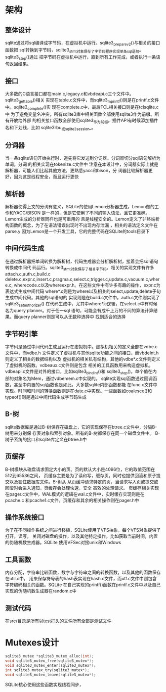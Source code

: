 * 架构
** 整体设计
  sqlite通过将sql编译成字节码，在虚拟机中运行。sqlite3_prepare_v2()与相关的接口函数把
  sql转换到字节码，sqlite3_stmt对象保存了字节码程序实现单条sql语句。sqlite3_step()通过
  把字节码在虚拟机中运行，直到所有工作完成，或者执行一条语句返回结果。
  
** 接口
   大多数的C语言接口都在main.c,legacy.c和vbdeapi.c三个文件中。sqlite3_get_table()相关
   实现在table.c文件中，而sqlite3_mprintf()则是在printf.c文件中。sqlite3_complete()实
   现在complete.c中，最后TCL相关接口则是在tclsqlite.c中
   为了避免变量名冲突，所有sqlite3库中相关函数全部使用sqlite3作为前缀。所有开放给外部
   的相关接口函数全部使用sqlite3_作为前缀。插件API有时候添加插件名和下划线，比如
   sqlite3rbu_或sqlite3session_。
** 分词器
   当一条sqlite语句开始执行时，道先将它发送到分词器。分词器切分sql语句解析为单词，分词
   的相关实现在tokenize.c文件中
   注意在本设计中，分词器实际上就是解析器，可能人们比起其他方法，更熟悉yacc和bison，分
   词器比较解析器更好，因为这是线程安全，而且运行更快
** 解析器
   解析器使得上文的分词有意义，SQLite的使用Lemon分析器生成，Lemon做的工作和YACC/BISON
   是一样的，但是它使用了不同的输入语法，且它更准确。Lemon生成的分析器同样也是可重用的
   且是线程安全的。Lemon定义了非终端析构函数的概念，为了在语法错误出现时不出现内存泄漏
   ，相关的语法定义文件在parse.y
   因为Lemon是一个开发工具，它的完整代码在SQLite的tools目录下
   
** 中间代码生成
   在通过解析器把单词转换为解析树，代码生成器会分析解析树，接着会把sql语句转换成中间代
   码运行。sqlite3_stmt对象保存了相关字节码。相关的实现文件有许多attach.c,auth.c,build.c
   delete.c,expr.c,insert.c,pragma.c,select.c,trigger.c,update.c,vacuum.c,where.c,
   wherecode.c以及whereexpr.h。在这些文件中有许多有趣的操作，expr.c为表达式生成中间代码
   where*.c则是为where以及相关的select,update,delete子句生成中间代码。其他的sql语句的
   实现则是在build.c文件中。auth.c文件则实现了sqlite3_set_authorizer()
   在代码生成中，尤其中where*.c逻辑，在select.c中有时候名为query planner。对于任一sql
   语句，可能会有成千上万的不同的算法计算结果。而query planner则是可以从无数种选择中
   找到适合的选择
** 字节码引擎
   字节码是通过中间代码生成且运行在虚拟机中。虚拟机相关的定义全部在vdbe.c文件中，而vdbe.h
   文件定义了虚拟机与其他sqlite功能之间的接口，而vbdeInt.h则定义了相关的数据结构以及
   虚拟机的相关私有结构，其他的vdbe*.c文件则定义了虚拟机的函数。vdbeaux.c文件则是包含
   相关的工具函数用来构造虚拟机。vdbeapi.c文件是对外的接口，比如sqlite3_bind_int()和
   sqlite3_step()。单个值在内部的对象名为Mem，通过vdbemem.c中实现的。
   sqlite实现sql函数通过回调函数，甚至中内置的sql函数也是如此。大多数sqlite内部函数都能
   在func.c文件中实现。时间和时间的转换函数则是在date.c中实现。一些函数如coalesce()和
   typeof()则是通过中间代码生成字节码生成
** B-树
   sqlite数据库是通过B-树保存在磁盘上，它的实现保存在btree.c文件中，分隔B-树用来分别保
   存表对象和索引对象。所有的B-树都保存在同一个磁盘文件中。
   B-树子系统的接口和sqlite库定义在btree.h中
** 页缓存
   B-树模块从磁盘请求固定大小的页。页的默认大小是4096位，它的取值范围在512到65536之间，
   页缓存主要是为了读和写，缓存页，同时也提供回滚和原子提交以及锁住数据库文件。B-树从
   从页缓冲请求特定的页，当请求写入页或提交或回滚时会进入通知，页缓存会处理快速，安全
   高效的处理请求。
   页缓存相关实现在pager.c文件中，WAL模式的逻辑在wal.c文件中，实时缓存实现则是在pcache.c
   和pcache1.c文件。页缓存和其余的相关操作则在pager.h中
** 操作系统接口
   为了在不同操作系统之间进行移植，SQLite使用了VFS抽象，每个VFS对象提供了打开，读写，
   关闭对磁盘的操作，以及其他特定操作，比如获取当前时间，内置的伪随机数生成器。SQLite
   使用VFSec对接unix和Windows
** 工具函数
   内存分配，字符串比较函数，数字与字符串之间的转换函数，以及其他的函数保存在util.c中，
   用来保存符号表的hash表实现在hash.c文件，而utf.c文件中则包含字符编码相关的函数。SQLite
   在自己实现的printf()函数在printf.c文件中以及自己实现的伪随机数生成器在random.c中
** 测试代码
   在src/目录是所有以test打头的文件所有全部是测试文件

* Mutexes设计
  #+begin_src c
    sqlite3_mutex *sqlite3_mutex_alloc(int);
    void sqlite3_mutex_free(sqlite3_mutex*);
    void sqlite3_mutex_enter(sqlite3_mutex*);
    int sqlite3_mutex_try(sqlite3_mutex*);
    void sqlite3_mutex_leave(sqlite3_mutex*);
  #+end_src
  SQLite核心使用这些函数实现线程同步，
